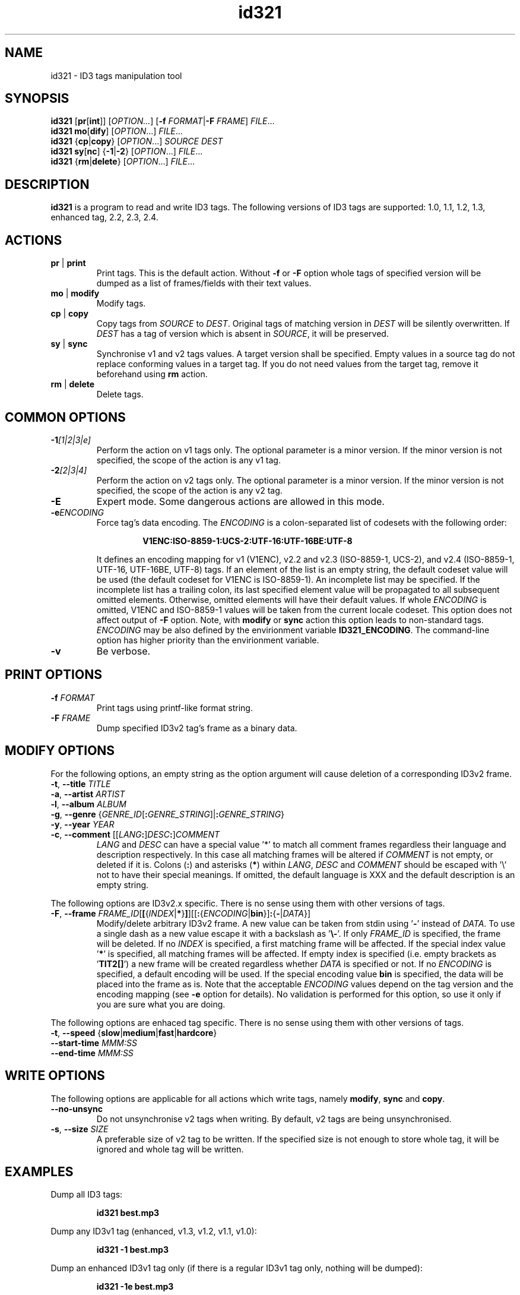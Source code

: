 .\"
.\" Copyright (c) 2009\-2010 Vitaly Sinilin <vs@kp4.ru>
.\"
.TH id321 1 "30 June 2010" id321
.SH NAME
id321 \- ID3 tags manipulation tool
.SH SYNOPSIS
.B id321
.RB [ pr [ int ]]
.RI [ OPTION... ]
[\fB\-f \fIFORMAT\fR|\fB\-F \fIFRAME\fR]
.IR FILE ...
.br
.B id321
.BR mo [ dify ]
[\fIOPTION\fR...] \fIFILE\fR...
.br
.B id321
.RB { cp | copy }
[\fIOPTION\fR...] \fISOURCE DEST
.br
.B id321
.BR sy [ nc ]
{\fB\-1\fR|\fB\-2\fR} [\fIOPTION\fR...] \fIFILE\fR...
.br
.B id321
.RB { rm | delete }
[\fIOPTION\fR...] \fIFILE\fR...
.br
.SH DESCRIPTION
.B id321
is a program to read and write ID3 tags. The following versions of ID3 tags
are supported: 1.0, 1.1, 1.2, 1.3, enhanced tag, 2.2, 2.3, 2.4.
.br
.SH ACTIONS
.TP
.BR pr " | " print
Print tags. This is the default action. Without
.BR \-f " or " \-F
option whole tags of specified version will be dumped as a list of
frames/fields with their text values.
.TP
.BR mo " | " modify
Modify tags.
.TP
.BR cp " | " copy
Copy tags from
.I SOURCE
to
.IR DEST .
Original tags of matching version in
.I DEST
will be silently overwritten. If
.I DEST
has a tag of version which is absent in
.IR SOURCE ,
it will be preserved.
.TP
.BR sy " | " sync
Synchronise v1 and v2 tags values. A target version shall be specified.
Empty values in a source tag do not replace conforming values in a target tag.
If you do not need values from the target tag, remove it beforehand using
.B rm
action.
.TP
.BR rm " | " delete
Delete tags.
.br
.SH COMMON OPTIONS
.TP
.BI \-1 "[1|2|3|e]
Perform the action on v1 tags only. The optional parameter is a minor version.
If the minor version is not specified, the scope of the action is any v1 tag.
.TP
.BI \-2 "[2|3|4]
Perform the action on v2 tags only. The optional parameter is a minor version.
If the minor version is not specified, the scope of the action is any v2 tag.
.TP
.BI \-E
Expert mode. Some dangerous actions are allowed in this mode.
.TP
.BI \-e "ENCODING
.RS
Force tag's data encoding.
.RI The " ENCODING
is a colon\-separated list of codesets with the following order:
.RS 7

.B V1ENC:ISO\-8859\-1:UCS\-2:UTF\-16:UTF\-16BE:UTF\-8

.RE
It defines an encoding mapping for v1 (V1ENC), v2.2 and v2.3 (ISO\-8859\-1,
UCS\-2), and v2.4 (ISO\-8859\-1, UTF\-16, UTF\-16BE, UTF\-8) tags.
If an element of the list is an empty string, the default codeset value will be
used (the default codeset for V1ENC is ISO\-8859\-1).
An incomplete list may be specified. If the incomplete list has a trailing
colon, its last specified element value will be propagated to all subsequent
omitted elements. Otherwise, omitted elements will have their default values.
If whole
.I ENCODING
is omitted, V1ENC and ISO\-8859\-1 values will be taken from the
current locale codeset. This option does not affect output of
.B \-F
option. Note, with
.BR modify " or " sync
action this option leads to non\-standard tags.
.br
.I ENCODING
may be also defined by the envirionment variable \fBID321_ENCODING\fR.
The command\-line option has higher priority than the envirionment variable.
.RE
.TP
.B \-v
Be verbose.
.SH PRINT OPTIONS
.TP
.BI \-f " FORMAT
Print tags using printf\-like format string.
.TP
.BI \-F " FRAME
Dump specified ID3v2 tag's frame as a binary data.
.SH MODIFY OPTIONS
For the following options, an empty string as the option argument will
cause deletion of a corresponding ID3v2 frame.
.TP
\fB\-t\fR, \fB\-\-title \fITITLE
.TP
\fB\-a\fR, \fB\-\-artist \fIARTIST
.TP
\fB\-l\fR, \fB\-\-album \fIALBUM
.TP
\fB\-g\fR, \fB\-\-genre \fR{\fIGENRE_ID\fR[\fB:\fIGENRE_STRING\fR]|\fB:\fIGENRE_STRING\fR}
.TP
\fB\-y\fR, \fB\-\-year \fIYEAR
.TP
\fB\-c\fR, \fB\-\-comment \fR[[\fILANG\fB:\fR]\fIDESC\fB:\fR]\fICOMMENT
.IR LANG " and " DESC
can have a special value '*' to match all comment frames regardless their
language and description respectively. In this case all matching frames
will be altered if \fICOMMENT\fR is not empty, or deleted if it is.
Colons (\fB:\fR) and asterisks (\fB*\fR) within
.IR LANG ", " DESC " and " COMMENT
should be escaped with '\\' not to have their special
meanings.
If omitted, the default language is XXX and the default description is an
empty string.
.P
The following options are ID3v2.x specific. There is no sense using them
with other versions of tags.
.TP
\fB\-F\fR, \fB\-\-frame \fIFRAME_ID\fR[\fB[\fR{\fIINDEX\fR|\fB*\fR}\fB]\fR][[\fB:\fR{\fIENCODING\fR|\fBbin\fR}]\fB:\fR{\fB\-\fR|\fIDATA\fR}]
Modify/delete arbitrary ID3v2 frame. A new value can be taken from stdin
using '\fB\-\fR' instead of \fIDATA\fR. To use a single dash as a new value
escape it with a backslash as '\fB\\\-\fR'.
If only \fIFRAME_ID\fR is specified, the frame will be deleted.
If no \fIINDEX\fR is specified, a first matching frame will be affected.
If the special index value '\fB*\fR' is specified, all matching frames will be
affected. If empty index is specified (i.e. empty brackets as '\fBTIT2[]\fR')
a new frame will be created regardless whether \fIDATA\fR is specified or not.
If no \fIENCODING\fR is specified, a default encoding will be used. If the
special encoding value \fBbin\fR is specified, the data will be placed into
the frame as is.
Note that the acceptable \fIENCODING\fR values depend on the tag version
and the encoding mapping (see \fB\-e\fR option for details). No validation is
performed for this option, so use it only if you are sure what you are doing.
.P
The following options are enhaced tag specific. There is no sense using them
with other versions of tags.
.TP
\fB\-t\fR, \fB\-\-speed \fR{\fBslow\fR|\fBmedium\fR|\fBfast\fR|\fBhardcore\fR}
.TP
\fB\-\-start\-time \fIMMM:SS
.TP
\fB\-\-end\-time \fIMMM:SS
.SH WRITE OPTIONS
The following options are applicable for all actions which write tags,
namely
.BR modify ", " sync " and " copy .
.TP
.B \-\-no\-unsync
Do not unsynchronise v2 tags when writing. By default, v2 tags are being
unsynchronised.
.TP
\fB\-s\fR, \fB\-\-size \fISIZE
A preferable size of v2 tag to be written. If the specified size is not enough
to store whole tag, it will be ignored and whole tag will be written.
.SH EXAMPLES
Dump all ID3 tags:
.IP
.B id321 best.mp3
.LP
Dump any ID3v1 tag (enhanced, v1.3, v1.2, v1.1, v1.0):
.IP
.B id321 \-1 best.mp3
.LP
Dump an enhanced ID3v1 tag only (if there is a regular ID3v1 tag only,
nothing will be dumped):
.IP
.B id321 \-1e best.mp3
.LP
Print tags as a formatted string. As only one value for each field can
be printed the ID3v2 tag has higher priority when a tag version is not
specified and an alias used. For ID3v2 tags you can specify the frame id
(e.g. %TIT2 for song title).
.IP
.B id321 \-f """%n \- %t""" best.mp3
.LP
Note that the frame name depends on the tag minor version. If you are not sure
about exact minor version of the tag, use aliases instead.

Dump the frame TIT2 in a binary format:
.IP
.B id321 \-F TIT2
.LP
Synchronise ID3v1 tag data with ID3v2 tag data. If a minor
version is specified and the existent tag has another minor version, it
will be converted to the specified one, otherwise the existent minor
version will be preserved. If the file has no ID3v1 tag, it will be
created having the specified minor version or 3 by default.
.IP
.B id321 sync \-1 best.mp3
.LP
Synchronise ID3v2 tag data with ID3v1 tag data. The same as above.
4 is the default minor version for ID3v2.
.IP
.B id321 sync \-2 best.mp3
.LP
Delete all ID3 tags:
.IP
.B id321 rm best.mp3
.LP
Delete any ID3v1 tag:
.IP
.B id321 rm \-1 best.mp3
.LP
Delete an enhanced tag. Notice that the enhanced tag is considered
as including the ID3v1 tag, so general ID3v1 tag will be removed as well.
In order to remove the enhanced part only use 
.B modify \-11
command instead.
.IP
.B id321 rm \-1e best.mp3
.LP
Modify tag. If no version is specified and there are both v1 and v2 tags
in the file, both v1 and v2 tags will be modified. If there is no tags
in the file and no version is specified an ID3v2.4 tag will be prepended
at the very begining of the file. If a version is specified the only tag
of this version will be modified. Moreover, if also a minor version is
specified, the existent tag will be converted in order to have the specified
minor version.
.IP
.B id321 modify \-t Title \-a Artist \-n 1 \-c Comment \-y 2009 best.mp3
.LP
In order to delete ID3v2 frame assign it an empty string. The following
example will delete a title frame and all English comment frames.
.IP
.B id321 modify \-t '' \-c 'eng:*:' best.mp3
.LP
Convert tag minor version.
.IP
.B id321 modify \-11 best.mp3
.LP
.SH BUGS
Conversion between minor versions of ID3v2 tags is not implemented yet.
.SH AUTHOR
Written by Vitaly Sinilin <vs@kp4.ru>
.LP
.SH SEE ALSO
ID3v1 tag specification:
.IP
http://mpgedit.org/mpgedit/mpeg_format/mpeghdr.htm#MPEGTAG
.LP
ID3v1.2 tag informal standard:
.IP
http://www.birdcagesoft.com/ID3v12.txt
.LP
ID3v1.3 tag informal standard:
.IP
http://lib313.sourceforge.net/id3v13.html
.LP
Enhanced tag specification:
.IP
http://www.fortunecity.com/underworld/sonic/3/id3tag.html
.LP
ID3v2.2 tag informal standard:
.IP
http://www.id3.org/id3v2\-00
.LP
ID3v2.3 tag informal standard:
.IP
http://www.id3.org/d3v2.3.0
.LP
ID3v2.4 tag informal standard:
.IP
http://www.id3.org/id3v2.4.0\-structure
.br
http://www.id3.org/id3v2.4.0\-frames
.LP
